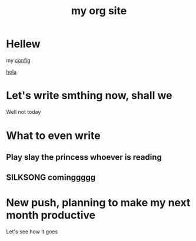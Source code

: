 #+title: my org site

* Hellew

my [[./config.org][config]]

 [[./newpage.org][hola]]

* Let's write smthing now, shall we

Well not today

* What to even write
** Play slay the princess whoever is reading
** SILKSONG cominggggg

* New push, planning to make my next month productive




Let's see how it goes
